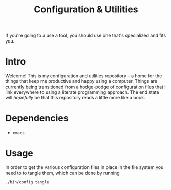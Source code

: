 #+TITLE: Configuration & Utilities
If you're going to a use a tool, you should use one that's specialized and fits you.

* Intro
Welcome! This is my configuration and utilities repository -- a home for the things that keep me productive and happy using a computer. Things are currently being transitioned from a hodge-podge of configuration files that I link everywhere to using a literate programming approach. The end state will /hopefully/ be that this repository reads a little more like a book.
* Dependencies
- =emacs=
* Usage
In order to get the various configuration files in place in the file system you need to to tangle them, which can be done by running
#+begin_src bash
./bin/config tangle
#+end_src

